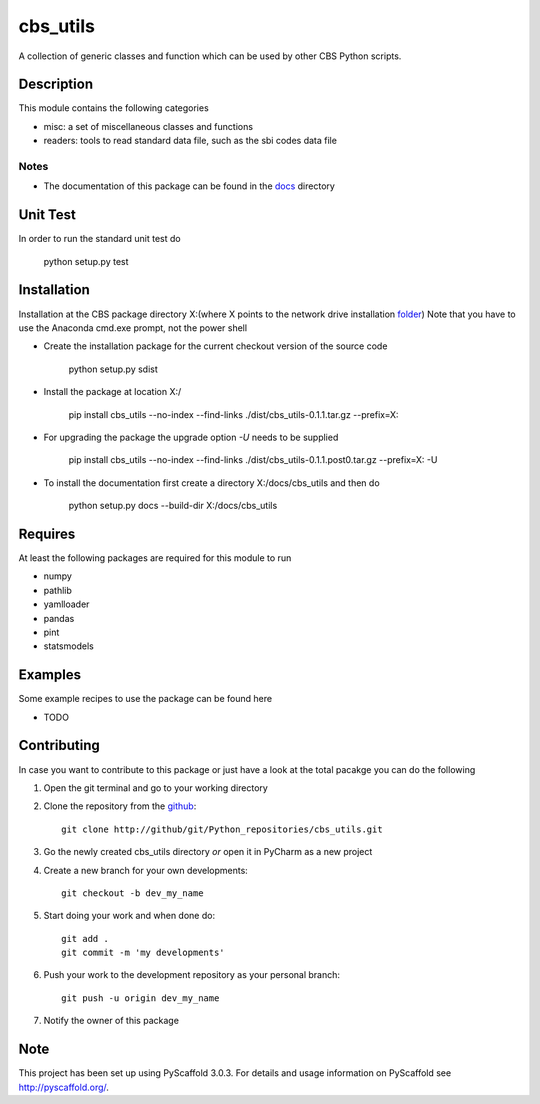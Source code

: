 =========
cbs_utils
=========


A collection of generic classes and function which can be used by other CBS Python scripts.


Description
===========

This module contains the following categories

* misc: a set of miscellaneous classes and functions
* readers: tools to read standard data file, such as the sbi codes data file


Notes
-----
* The documentation of this package can be found in the `docs`_ directory


Unit Test
=========
In order to run the standard unit test do

    python setup.py test

Installation
============

Installation at the CBS package directory X:\
(where X points to the network drive installation  `folder`_)
Note that you have to use the Anaconda cmd.exe prompt, not the power shell

* Create the installation package for the current checkout version of the source code

    python setup.py sdist

* Install the package at location X:/

    pip install cbs_utils --no-index --find-links ./dist/cbs_utils-0.1.1.tar.gz --prefix=X:\

* For upgrading the package the upgrade option *-U* needs to be supplied

    pip install cbs_utils --no-index --find-links ./dist/cbs_utils-0.1.1.post0.tar.gz --prefix=X: -U

* To install the documentation first create a directory X:/docs/cbs_utils and then do

    python setup.py docs --build-dir X:/docs/cbs_utils

Requires
========

At least the following packages are required for this module to run

* numpy
* pathlib
* yamlloader
* pandas
* pint
* statsmodels

Examples
========

Some example recipes to use the package can be found here

* TODO

Contributing
============

In case you want to contribute to this package or just have a look at the total pacakge you can do
the following

1. Open the git terminal and go to your working directory
2. Clone the repository from the `github`_::

    git clone http://github/git/Python_repositories/cbs_utils.git

3. Go the newly created cbs_utils directory *or* open it  in PyCharm as a new project
4. Create a new branch for your own developments::

    git checkout -b dev_my_name

5. Start doing your work and when done do::

    git add .
    git commit -m 'my developments'

6. Push your work to the development repository as your personal branch::

    git push -u origin dev_my_name

7. Notify the owner of this package

.. _github:
    http://github/git/Python_repositories/cbs_utils.git

.. _folder:
    \\cbsp.nl\Productie\Secundair\DecentraleTools\Output\CBS_Python\Python3.6

.. _docs:
    \\cbsp.nl\Productie\Secundair\DecentraleTools\Output\CBS_Python\Python3.6\docs\cbs_utils\html

Note
====

This project has been set up using PyScaffold 3.0.3. For details and usage
information on PyScaffold see http://pyscaffold.org/.


